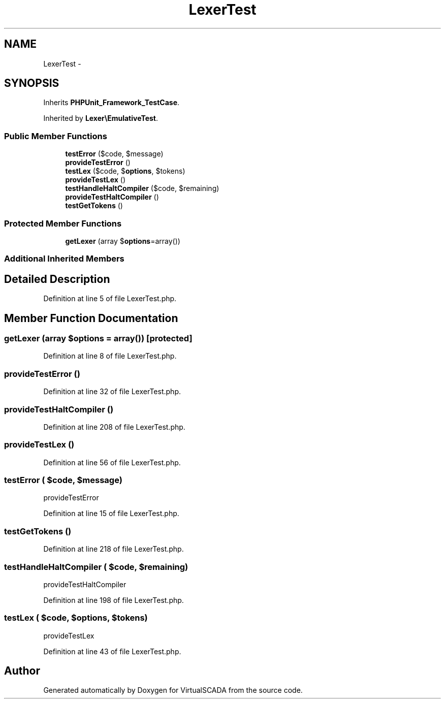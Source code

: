 .TH "LexerTest" 3 "Tue Apr 14 2015" "Version 1.0" "VirtualSCADA" \" -*- nroff -*-
.ad l
.nh
.SH NAME
LexerTest \- 
.SH SYNOPSIS
.br
.PP
.PP
Inherits \fBPHPUnit_Framework_TestCase\fP\&.
.PP
Inherited by \fBLexer\\EmulativeTest\fP\&.
.SS "Public Member Functions"

.in +1c
.ti -1c
.RI "\fBtestError\fP ($code, $message)"
.br
.ti -1c
.RI "\fBprovideTestError\fP ()"
.br
.ti -1c
.RI "\fBtestLex\fP ($code, $\fBoptions\fP, $tokens)"
.br
.ti -1c
.RI "\fBprovideTestLex\fP ()"
.br
.ti -1c
.RI "\fBtestHandleHaltCompiler\fP ($code, $remaining)"
.br
.ti -1c
.RI "\fBprovideTestHaltCompiler\fP ()"
.br
.ti -1c
.RI "\fBtestGetTokens\fP ()"
.br
.in -1c
.SS "Protected Member Functions"

.in +1c
.ti -1c
.RI "\fBgetLexer\fP (array $\fBoptions\fP=array())"
.br
.in -1c
.SS "Additional Inherited Members"
.SH "Detailed Description"
.PP 
Definition at line 5 of file LexerTest\&.php\&.
.SH "Member Function Documentation"
.PP 
.SS "getLexer (array $options = \fCarray()\fP)\fC [protected]\fP"

.PP
Definition at line 8 of file LexerTest\&.php\&.
.SS "provideTestError ()"

.PP
Definition at line 32 of file LexerTest\&.php\&.
.SS "provideTestHaltCompiler ()"

.PP
Definition at line 208 of file LexerTest\&.php\&.
.SS "provideTestLex ()"

.PP
Definition at line 56 of file LexerTest\&.php\&.
.SS "testError ( $code,  $message)"
provideTestError 
.PP
Definition at line 15 of file LexerTest\&.php\&.
.SS "testGetTokens ()"

.PP
Definition at line 218 of file LexerTest\&.php\&.
.SS "testHandleHaltCompiler ( $code,  $remaining)"
provideTestHaltCompiler 
.PP
Definition at line 198 of file LexerTest\&.php\&.
.SS "testLex ( $code,  $options,  $tokens)"
provideTestLex 
.PP
Definition at line 43 of file LexerTest\&.php\&.

.SH "Author"
.PP 
Generated automatically by Doxygen for VirtualSCADA from the source code\&.
